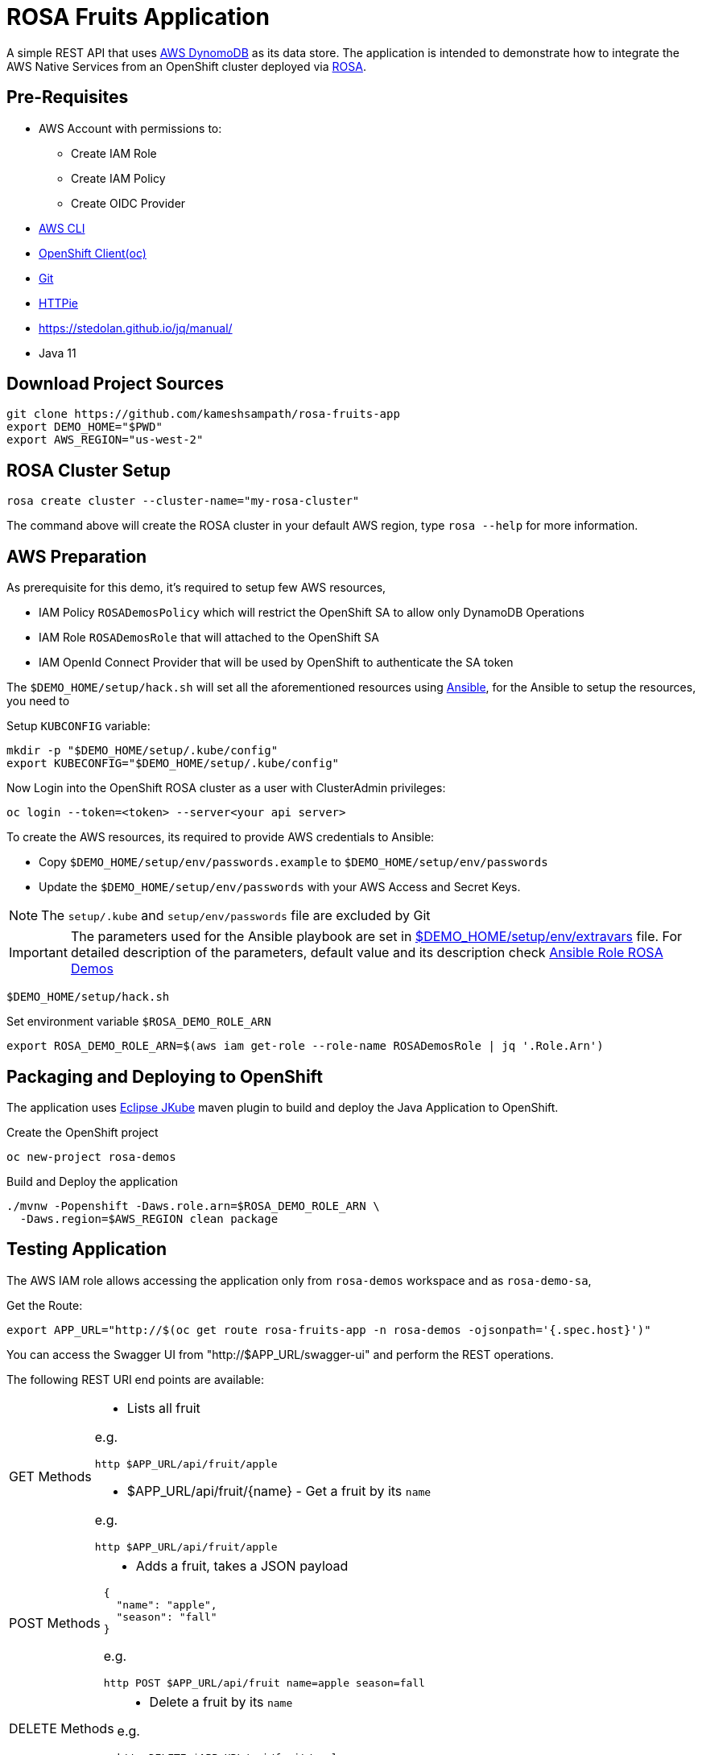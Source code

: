 = ROSA Fruits Application
:experimental:

A simple REST API that uses https://aws.amazon.com/dynamodb/[AWS DynomoDB] as its data store. The application is intended to demonstrate how to integrate the AWS Native Services from an OpenShift cluster deployed via   https://aws.amazon.com/rosa/[ROSA].

== Pre-Requisites

- AWS Account with permissions to:
 * Create IAM Role
 * Create IAM Policy
 * Create OIDC Provider

- https://aws.amazon.com/cli/[AWS CLI]

- https://mirror.openshift.com/pub/openshift-v4/clients/ocp/stable-4.7/[OpenShift Client(oc)]

- https://git-scm.com/[Git]

- https://httpie.io/[HTTPie]

- https://stedolan.github.io/jq/manual/

- Java 11

== Download Project Sources

[source,bash]
----
git clone https://github.com/kameshsampath/rosa-fruits-app
export DEMO_HOME="$PWD"
export AWS_REGION="us-west-2"
----

== ROSA Cluster Setup

[source,bash]
----
rosa create cluster --cluster-name="my-rosa-cluster"
----

The command above will create the ROSA cluster in your default AWS region, type `rosa --help` for more information.

== AWS Preparation

As prerequisite for this demo, it's required to setup few AWS resources,

- IAM Policy `ROSADemosPolicy` which will restrict the OpenShift SA to allow only DynamoDB Operations
- IAM Role `ROSADemosRole` that will attached to the OpenShift SA
- IAM OpenId Connect Provider that will be used by OpenShift to authenticate the SA token

The `$DEMO_HOME/setup/hack.sh` will set all the aforementioned resources using https://www.ansible.com/[Ansible], for the Ansible to setup the resources, you need to

Setup `KUBCONFIG` variable:

[source,bash]
----
mkdir -p "$DEMO_HOME/setup/.kube/config"
export KUBECONFIG="$DEMO_HOME/setup/.kube/config"
----

Now Login into the OpenShift ROSA cluster as a user with ClusterAdmin privileges:

[source,bash]
----
oc login --token=<token> --server<your api server>
----

To create the AWS resources, its required to provide AWS credentials to Ansible:

- Copy `$DEMO_HOME/setup/env/passwords.example` to `$DEMO_HOME/setup/env/passwords`

- Update the `$DEMO_HOME/setup/env/passwords` with your AWS Access and Secret Keys.

[NOTE]
====
The `setup/.kube` and `setup/env/passwords` file are excluded by Git
====

[IMPORTANT]
====
The parameters used for the Ansible playbook are set in link:setup/env/extravars[$DEMO_HOME/setup/env/extravars] file. For detailed description of the parameters, default value and its description check https://github.com/kameshsampath/ansible-role-rosa-demos#role-variables[Ansible Role ROSA Demos]
====

[source,bash]
----
$DEMO_HOME/setup/hack.sh
----

Set environment variable `$ROSA_DEMO_ROLE_ARN`

[source]
----
export ROSA_DEMO_ROLE_ARN=$(aws iam get-role --role-name ROSADemosRole | jq '.Role.Arn')
----

== Packaging and Deploying to OpenShift

The application uses https://www.eclipse.org/jkube/[Eclipse JKube] maven plugin to build and deploy the Java Application to OpenShift.

Create the OpenShift project

[source,bash]
----
oc new-project rosa-demos
----

Build and Deploy the application

[source,bash]
----
./mvnw -Popenshift -Daws.role.arn=$ROSA_DEMO_ROLE_ARN \
  -Daws.region=$AWS_REGION clean package
----

== Testing Application

The AWS IAM role allows accessing the application only from `rosa-demos` workspace and as `rosa-demo-sa`,

Get the Route:

[source,bash]
----
export APP_URL="http://$(oc get route rosa-fruits-app -n rosa-demos -ojsonpath='{.spec.host}')"
----

You can access the Swagger UI from "http://$APP_URL/swagger-ui" and perform the REST operations.

The following REST URI end points are available:

[NOTE,caption=GET Methods]
====
* Lists all fruit

e.g.

[source,bash]
----
http $APP_URL/api/fruit/apple
----

* $APP_URL/api/fruit/{name} - Get a fruit by its `name`

e.g.

[source,bash]
----
http $APP_URL/api/fruit/apple
----

====

[NOTE,caption=POST Methods]
====

* Adds a fruit, takes a JSON payload

[source,json]
----
{
  "name": "apple",
  "season": "fall"
}
----

e.g.

[source,bash]
----
http POST $APP_URL/api/fruit name=apple season=fall
----

====

[NOTE,caption=DELETE Methods]
====
* Delete a fruit by its `name`

e.g.

[source,bash]
----
http DELETE $APP_URL/api/fruit/apple
----
====

== Verify IAM

To make sure the IAM works, try deploying the application a different namespace, for e.g. `demos`

[source,bash]
----
oc new-project demos
./mvnw -Daws.role.arn=$ROSA_DEMO_ROLE_ARN \
  -Daws.region=$AWS_REGION clean package
----

Now when you try any of the API methods above, you should get HTTP 403 as the IAM policy controls the Service Account (`rosa-demo-sa`) and its namespace.

== Development

Start the local DynamoDB server

[source,bash]
----
docker compose up -d $DEMO_HOME/docker-compose.yml
----

Access the local DynamoDB server using http://localhost:8000/shell, and run the following command to create the table:

[source,bash]
----
var params = {
    TableName: 'QuarkusFruits',
    KeySchema: [{ AttributeName: 'fruitName', KeyType: 'HASH' }],
    AttributeDefinitions: [{  AttributeName: 'fruitName', AttributeType: 'S', }],
    ProvisionedThroughput: { ReadCapacityUnits: 1, WriteCapacityUnits: 1, }
};

dynamodb.createTable(params, function(err, data) {
    if (err) ppJson(err);
    else ppJson(data);

});
----

Now start Quarkus Application in dev mode 

[source,bash]
----
./mvnw clean compile -Daws.region='us-west-2' quarkus:dev
----

== Cleanup

To clean the deployments and related resources run:

[source,bash]
----
./mvnw -Daws.role.arn=$ROSA_DEMO_ROLE_ARN \
  -Daws.region=$AWS_REGION oc:undeploy
----

To clean the AWS Resources, update the *rollback* variable in "$DEMO_HOME/setup/project/playbook.yml" to be `True` and then run:

[source,bash]
----
$DEMO_HOME/setup/hack.sh
----

== Powered by

This project uses Quarkus, the Supersonic Subatomic Java Framework. If you want to learn more about Quarkus, please visit its website: https://quarkus.io/ .
